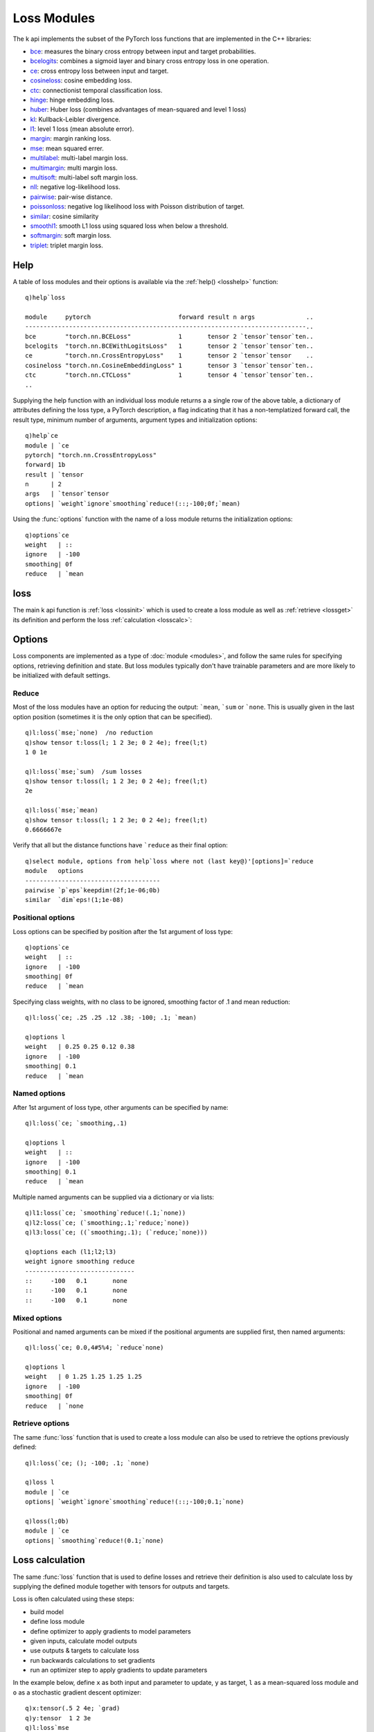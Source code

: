 .. _loss:

Loss Modules
============

The k api implements the subset of the PyTorch loss functions that are implemented in the C++ libraries:

- `bce <https://pytorch.org/docs/stable/generated/torch.nn.BCELoss.html>`_: measures the binary cross entropy between input and target probabilities.
- `bcelogits <https://pytorch.org/docs/stable/generated/torch.nn.BCEWithLogitsLoss.html>`_: combines a sigmoid layer and binary cross entropy loss in one operation.
- `ce <https://pytorch.org/docs/stable/generated/torch.nn.CrossEntropyLoss.html>`_: cross entropy loss between input and target.
- `cosineloss <https://pytorch.org/docs/stable/generated/torch.nn.CosineEmbeddingLoss.html>`_: cosine embedding loss.
- `ctc <https://pytorch.org/docs/stable/generated/torch.nn.CTCLoss.html>`_: connectionist temporal classification loss.
- `hinge <https://pytorch.org/docs/stable/generated/torch.nn.HingeEmbeddingLoss.html>`_: hinge embedding loss.
- `huber <https://pytorch.org/docs/stable/generated/torch.nn.HuberLoss.html>`_: Huber loss (combines advantages of mean-squared and level 1 loss)
- `kl <https://pytorch.org/docs/stable/generated/torch.nn.KLDivLoss.html>`_: Kullback-Leibler divergence.
- `l1 <https://pytorch.org/docs/stable/generated/torch.nn.L1Loss.html>`_: level 1 loss (mean absolute error).
- `margin <https://pytorch.org/docs/stable/generated/torch.nn.MarginRankingLoss.html>`_: margin ranking loss.
- `mse <https://pytorch.org/docs/stable/generated/torch.nn.MSELoss.html>`_: mean squared errer.
- `multilabel <https://pytorch.org/docs/stable/generated/torch.nn.MultiLabelMarginLoss.html>`_: multi-label margin loss.
- `multimargin <https://pytorch.org/docs/stable/generated/torch.nn.MultiMarginLoss.html>`_: multi margin loss.
- `multisoft <https://pytorch.org/docs/stable/generated/torch.nn.MultiLabelSoftMarginLoss.html>`_: multi-label soft margin loss.
- `nll <https://pytorch.org/docs/stable/generated/torch.nn.NLLLoss.html>`_: negative log-likelihood loss.
- `pairwise <https://pytorch.org/docs/stable/generated/torch.nn.PairwiseDistance.html>`_: pair-wise distance.
- `poissonloss <https://pytorch.org/docs/stable/generated/torch.nn.PoissonNLLLoss.html>`_: negative log likelihood loss with Poisson distribution of target.
- `similar <https://pytorch.org/docs/stable/generated/torch.nn.CosineSimilarity.html>`_: cosine similarity
- `smoothl1 <https://pytorch.org/docs/stable/generated/torch.nn.SmoothL1Loss.html>`_: smooth L1 loss using squared loss when below a threshold.
- `softmargin <https://pytorch.org/docs/stable/generated/torch.nn.SoftMarginLoss.html>`_: soft margin loss.
- `triplet <https://pytorch.org/docs/stable/generated/torch.nn.TripletMarginLoss.html>`_: triplet margin loss.

.. _losshelp:

Help
^^^^

A table of loss modules and their options is available via the :ref:`help() <losshelp>` function: 

::

   q)help`loss

   module     pytorch                        forward result n args              ..
   -----------------------------------------------------------------------------..
   bce        "torch.nn.BCELoss"             1       tensor 2 `tensor`tensor`ten..
   bcelogits  "torch.nn.BCEWithLogitsLoss"   1       tensor 2 `tensor`tensor`ten..
   ce         "torch.nn.CrossEntropyLoss"    1       tensor 2 `tensor`tensor    ..
   cosineloss "torch.nn.CosineEmbeddingLoss" 1       tensor 3 `tensor`tensor`ten..
   ctc        "torch.nn.CTCLoss"             1       tensor 4 `tensor`tensor`ten..
   ..

Supplying the help function with an individual loss module returns a a single row of the above table, a dictionary of attributes defining the loss type, a PyTorch description, a flag indicating that it has a non-templatized forward call, the result type, minimum number of arguments, argument types and initialization options:

::

   q)help`ce
   module | `ce
   pytorch| "torch.nn.CrossEntropyLoss"
   forward| 1b
   result | `tensor
   n      | 2
   args   | `tensor`tensor
   options| `weight`ignore`smoothing`reduce!(::;-100;0f;`mean)

Using the :func:`options` function with the name of a loss module returns the initialization options:

::

   q)options`ce
   weight   | ::
   ignore   | -100
   smoothing| 0f
   reduce   | `mean

.. _lossinit:

loss
^^^^

The main k api function is :ref:`loss <lossinit>` which is used to create a loss module as well as :ref:`retrieve <lossget>` its definition and perform the loss :ref:`calculation <losscalc>`:

.. function:: loss(name) -> loss module
.. function:: loss(name; options..) -> loss module
   :noindex:

   :param symbol name: e.g. ```ce`` or ```mse``
   :param list options: scalar or list of settings, either positional, named or both.

   :return: An :doc:`api-pointer <pointers>` to a new loss module.


Options
^^^^^^^

Loss components are implemented as a type of :doc:`module <modules>`, and follow the same rules for specifying options, retrieving definition and state.  But loss modules typically don't have trainable parameters and are more likely to be initialized with default settings.

Reduce
******

Most of the loss modules have an option for reducing the output: ```mean``, ```sum`` or ```none``.
This is usually given in the last option position (sometimes it is the only option that can be specified).

::

   q)l:loss(`mse;`none)  /no reduction
   q)show tensor t:loss(l; 1 2 3e; 0 2 4e); free(l;t)
   1 0 1e

   q)l:loss(`mse;`sum)  /sum losses
   q)show tensor t:loss(l; 1 2 3e; 0 2 4e); free(l;t)
   2e

   q)l:loss(`mse;`mean)
   q)show tensor t:loss(l; 1 2 3e; 0 2 4e); free(l;t)
   0.6666667e

Verify that all but the distance functions have ```reduce`` as their final option:

::

   q)select module, options from help`loss where not (last key@)'[options]=`reduce
   module   options                     
   -------------------------------------
   pairwise `p`eps`keepdim!(2f;1e-06;0b)
   similar  `dim`eps!(1;1e-08)          

Positional options
******************

Loss options can be specified by position after the 1st argument of loss type:

::

   q)options`ce
   weight   | ::
   ignore   | -100
   smoothing| 0f
   reduce   | `mean

Specifying class weights, with no class to be ignored, smoothing factor of .1 and mean reduction:

::

   q)l:loss(`ce; .25 .25 .12 .38; -100; .1; `mean)

   q)options l
   weight   | 0.25 0.25 0.12 0.38
   ignore   | -100
   smoothing| 0.1
   reduce   | `mean

Named options
*************

After 1st argument of loss type, other arguments can be specified by name:

::

   q)l:loss(`ce; `smoothing,.1)

   q)options l
   weight   | ::
   ignore   | -100
   smoothing| 0.1
   reduce   | `mean

Multiple named arguments can be supplied via a dictionary or via lists:

::

   q)l1:loss(`ce; `smoothing`reduce!(.1;`none))
   q)l2:loss(`ce; (`smoothing;.1;`reduce;`none))
   q)l3:loss(`ce; ((`smoothing;.1); (`reduce;`none)))

   q)options each (l1;l2;l3)
   weight ignore smoothing reduce
   ------------------------------
   ::     -100   0.1       none  
   ::     -100   0.1       none  
   ::     -100   0.1       none  


Mixed options
*************

Positional and named arguments can be mixed if the positional arguments are supplied first, then named arguments:

::

   q)l:loss(`ce; 0.0,4#5%4; `reduce`none)

   q)options l
   weight   | 0 1.25 1.25 1.25 1.25
   ignore   | -100
   smoothing| 0f
   reduce   | `none

.. _lossget:

Retrieve options
****************

The same :func:`loss` function that is used to create a loss module can also be used to retrieve the options previously defined:

.. function:: loss(module) -> k dictionary
.. function:: loss(module;flag) ->  k dictionary
   :noindex:

   :param pointer module: An :doc:`api-pointer <pointers>` to the created loss module.
   :param boolean flag: An optional flag, set true to return all options, false to only return non-default options. If not specified, the flag uses the :ref:`global setting <settings>` for :ref:`show all options <alloptions>`.
   :return: A dictionary with module type and options used. If ``flag`` is true, all options are returned, else if ``false``, only non-default options are given.

::

   q)l:loss(`ce; (); -100; .1; `none)

   q)loss l
   module | `ce
   options| `weight`ignore`smoothing`reduce!(::;-100;0.1;`none)

   q)loss(l;0b)
   module | `ce
   options| `smoothing`reduce!(0.1;`none)


.. _losscalc:

Loss calculation
^^^^^^^^^^^^^^^^

The same :func:`loss` function that is used to define losses and retrieve their definition is also used to calculate loss by supplying the defined module together with tensors for outputs and targets.

.. function:: loss(module; output; target) -> tensor

   :param pointer module: an :doc:`api-pointer <pointers>` to an already created loss module.
   :param pointer output: an :doc:`api-pointer <pointers>` to a tensor, usually the output of a model.
   :param pointer target: an :doc:`api-pointer <pointers>` to a tensor of desired targets.

   :return: A tensor with the calculated loss.

Loss is often calculated using these steps:

- build model
- define loss module
- define optimizer to apply gradients to model parameters
- given inputs, calculate model outputs
- use outputs & targets to calculate loss
- run backwards calculations to set gradients
- run an optimizer step to apply gradients to update parameters


In the example below, define ``x`` as both input and parameter to update, ``y`` as target, ``l`` as a mean-squared loss module and ``o`` as a stochastic gradient descent optimizer:

::

   q)x:tensor(.5 2 4e; `grad)
   q)y:tensor  1 2 3e
   q)l:loss`mse
   q)o:opt(`sgd;x;.1)

Then define the steps in a function ``f`` which sets to zero any previous gradient, calculates loss, calculates & applies gradients and returns loss and updated parameters:

::

   q)f:{[l;o;x;y;z]zerograd o; backward z:loss(l;x;y); step o; `loss`x!(return z;tensor x)}

Then, running the steps repeatedly until the loss drops below ``.1``:

::

   q){.1<first x} f[l;o;x;y]\`loss`x!(0we;tensor x)
   loss       x                   
   -------------------------------
   0w         0.5       2 4       
   0.4166667  0.5333334 2 3.933333
   0.362963   0.5644445 2 3.871111
   0.3161811  0.5934815 2 3.813037
   ..
   0.1048393  0.7659145 2 3.468171
   0.09132666 0.7815202 2 3.43696 

Running until loss below ``1e-06``:

::

   q)-3#{1e-06<first x} f[l;o;x;y]\`loss`x!(0we;tensor x)
   loss         x                   
   ---------------------------------
   1.278361e-06 0.9991827 2 3.001635
   1.113556e-06 0.9992372 2 3.001526
   9.70067e-07  0.999288  2 3.001424   /x approaches value of y, 1 2 3

Functional form
^^^^^^^^^^^^^^^

The loss modules are also implemented as functions which can be called directly with outputs, targets and options:

.. function:: fn(output; target) -> tensor
.. function:: fn(output; target; options..) -> tensor
   :noindex:

   :param pointer input: an :doc:`api-pointer <pointers>` to a tensor, usually the output of a model.
   :param pointer output: an :doc:`api-pointer <pointers>` to a tensor of desired targets.
   :param list options: scalar or list of settings, either positional, named or both.

   :return: A tensor with the calculated loss.

::

   q)x:tensor .5 2 5e
   q)y:tensor  1 2 3e

   q)tensor z:mse(x;y)
   1.416667e

   q)use[z]mse(x;y;`none)
   q)tensor z
   0.25 0 4e

The loss functions also accept and return k arrays, allowing options after the input & target tensors are supplied:

::

   q)mse(1 3 6 9.0; 1 2 4 8.0)
   1.5

   q)mse(1 3 6 9.0; 1 2 4 8.0; `none)
   0 1 4 1f

Losses with 3-4 tensors
^^^^^^^^^^^^^^^^^^^^^^^

Some loss mudules/functions require more than the ouput/target pair:

::

   q)select module,pytorch,args from help`loss where not args~\:2#`tensor
   module     pytorch                        args                        
   ----------------------------------------------------------------------
   bce        "torch.nn.BCELoss"             `tensor`tensor`tensor       
   bcelogits  "torch.nn.BCEWithLogitsLoss"   `tensor`tensor`tensor       
   cosineloss "torch.nn.CosineEmbeddingLoss" `tensor`tensor`tensor       
   ctc        "torch.nn.CTCLoss"             `tensor`tensor`tensor`tensor
   margin     "torch.nn.MarginRankingLoss"   `tensor`tensor`tensor       
   triplet    "torch.nn.TripletMarginLoss"   `tensor`tensor`tensor       



`cosineloss <https://pytorch.org/docs/stable/generated/torch.nn.CosineEmbeddingLoss.html>`_,
`margin <https://pytorch.org/docs/stable/generated/torch.nn.MarginRankingLoss.html>`_ and 
`triplet <https://pytorch.org/docs/stable/generated/torch.nn.TripletMarginLoss.html>`_ losses require three inputs:

.. function:: loss(module; output1; output2; target) -> tensor

   :param pointer module: an :doc:`api-pointer <pointers>` to an allocated loss module.
   :param pointer output1: an :doc:`api-pointer <pointers>` to a tensor model output.
   :param pointer output2: an :doc:`api-pointer <pointers>` to an additional tensor output.
   :param pointer target: an :doc:`api-pointer <pointers>` to a tensor of desired targets.

   :return: A tensor with the calculated loss.



`ctc <https://pytorch.org/docs/stable/generated/torch.nn.CTCLoss.html>`_ loss takes 4 tensor args,
output & target along with tensors with output & target lengths.

.. function:: loss(module; output; target; output lengths; target lengths) -> tensor
   :noindex:

   :param pointer module: an :doc:`api-pointer <pointers>` to an allocated loss module.
   :param pointer output: an :doc:`api-pointer <pointers>` to a tensor model output.
   :param pointer target: an :doc:`api-pointer <pointers>` to a tensor of desired targets.
   :param pointer output lengths: an :doc:`api-pointer <pointers>` to a tensor with each output length.
   :param pointer target lengths: an :doc:`api-pointer <pointers>` to a tensor with each target length.

   :return: A tensor with the calculated loss.

Binary cross entropy
^^^^^^^^^^^^^^^^^^^^
`bce <https://pytorch.org/docs/stable/generated/torch.nn.BCELoss.html>`_ and 
`bcelogits <https://pytorch.org/docs/stable/generated/torch.nn.BCEWithLogitsLoss.html>`_ both include an option for batch weights when initializing the loss module. 
This option does not work well as part of the loss module's definition: each batch requires redefining the module.  The k-api redefines these loss modules to allow the weights to be supplied as part of the forward calculation instead. An optional 3rd tensor in the forward calculation supplies the weights for each input in a batch. PyTorch requires that the batch weights be the same shape as the tensors of outputs and targets.

.. function:: loss(module; output; weight) -> tensor

   :param pointer module: an :doc:`api-pointer <pointers>` to an allocated loss module.
   :param pointer output: an :doc:`api-pointer <pointers>` to a tensor of model output.
   :param pointer target: an :doc:`api-pointer <pointers>` to a tensor of desired targets.
   :param pointer weight: an :doc:`api-pointer <pointers>` to an optional tensor of weights of same shape as output & target.

   :return: A tensor with the calculated loss.


Define the loss module without any reduction:

::

   q)l:loss(`bce;`none)
   q)a:tensor 0.1 .9 .5e
   q)b:tensor 0 1 2e

   q)tensor r:loss(l;a;b)
   0.1053605 0.1053605 0.6931472e

Recalculate the loss with weights:

::

   q)w:tensor 1 1.1 .5
   q)use[r]loss(l;a;b;w)
   q)tensor r
   0.1053605 0.1158966 0.3465736e

A similar invocation using the functional form and k values instead of allocated tensors:

::

   q)bce(0.1 .9 .5e; 0 1 2e; 1 1.1 .5; `none)
   0.1053605 0.1158966 0.3465736e

`bcelogits <https://pytorch.org/docs/stable/generated/torch.nn.BCEWithLogitsLoss.html>`_, binary cross entropy with logits, also includes weights for each classification, along with batch-specific weights. For the module, only the class weights are part of the module definition:

::

   q)options`bcelogits
   weight| ::
   reduce| `mean

   q)l:loss(`bcelogits; 5#1.0; `none)   /same wt for each of 5 classes
   q)options l
   weight| 1 1 1 1 1f
   reduce| `none

   q)tensor r:loss(l; 3 5#1.5e; 3 5#1e)
   0.2014133 0.2014133 0.2014133 0.2014133 0.2014133
   0.2014133 0.2014133 0.2014133 0.2014133 0.2014133
   0.2014133 0.2014133 0.2014133 0.2014133 0.2014133

Redefine the module with different weights for each class:

::

   q)l:loss(`bcelogits; 1 .1 1.5 2 .25; `none)
   q)tensor r:loss(l; 3 5#1.5e; 3 5#1e)
   0.2014133 0.02014133 0.30212 0.4028267 0.05035333
   0.2014133 0.02014133 0.30212 0.4028267 0.05035333
   0.2014133 0.02014133 0.30212 0.4028267 0.05035333

In addition to the class-level weights, the loss for the module can be calculated with batch-level weights:

::

   q)l:loss(`bcelogits; 1 .1 1.5 2 .25; `none)
   q)tensor r:loss(l; 3 5#1.5e; 3 5#1e)
   0.2014133 0.02014133 0.30212 0.4028267 0.05035333
   0.2014133 0.02014133 0.30212 0.4028267 0.05035333
   0.2014133 0.02014133 0.30212 0.4028267 0.05035333

   q)w:tensor(`randn; 3 5)  /random batch-level weights

   q)tensor r:loss(l; 3 5#1.5e; 3 5#1e; w)
   -0.2860931 0.03823455    -0.3896965  -0.02535867 -0.08954446
   0.05641879 -0.0001597845 -0.3369139  -0.7810489  -0.05370528
   -0.1737809 -0.0126433    -0.07412164 0.03684831  0.0189163  


To distinguish the two cases of invoking the functional equivalent of binary cross entropy with logits, the case with class-level weights only and the case with both class and batch-level weights, the k api interface defines two functions:

- bcelogit1: expects 2 tensors for output & target, along with the options for class-level weight and reduction method.
- bcelogit2: allows up to 3 batch-level tensors, output, target and batch weight, along with the options for class-level weight and reduction.

::

   q)\P 4

   q)bcelogit1(3 5#1.5e; 3 5#1e;`none)
   0.2014 0.2014 0.2014 0.2014 0.2014
   0.2014 0.2014 0.2014 0.2014 0.2014
   0.2014 0.2014 0.2014 0.2014 0.2014

With class weights:

::

   q)bcelogit1(3 5#1.5e; 3 5#1e; .25 .5 1 2 4e; `none)
   0.05035 0.1007 0.2014 0.4028 0.8057
   0.05035 0.1007 0.2014 0.4028 0.8057
   0.05035 0.1007 0.2014 0.4028 0.8057

Adding batch-level weights:

::

   q)show w:expand(3 1#.1 1 2e;-1 5)
   0.1 0.1 0.1 0.1 0.1
   1   1   1   1   1  
   2   2   2   2   2  

   q)bcelogit2(3 5#1.5e; 3 5#1e; w; .25 .5 1 2 4e; `none)
   0.005035 0.01007 0.02014 0.04028 0.08057
   0.05035  0.1007  0.2014  0.4028  0.8057 
   0.1007   0.2014  0.4028  0.8057  1.611  
